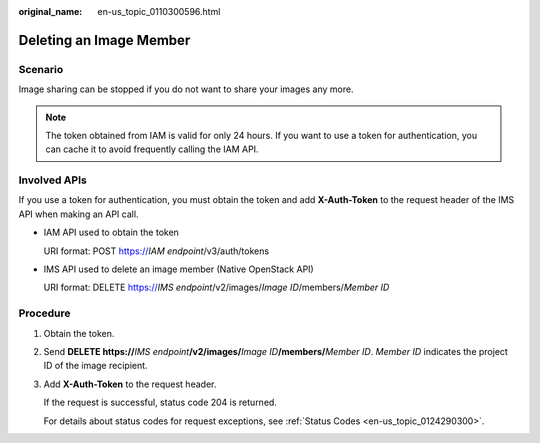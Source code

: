 :original_name: en-us_topic_0110300596.html

.. _en-us_topic_0110300596:

Deleting an Image Member
========================

Scenario
--------

Image sharing can be stopped if you do not want to share your images any more.

.. note::

   The token obtained from IAM is valid for only 24 hours. If you want to use a token for authentication, you can cache it to avoid frequently calling the IAM API.

Involved APIs
-------------

If you use a token for authentication, you must obtain the token and add **X-Auth-Token** to the request header of the IMS API when making an API call.

-  IAM API used to obtain the token

   URI format: POST https://*IAM endpoint*/v3/auth/tokens

-  IMS API used to delete an image member (Native OpenStack API)

   URI format: DELETE https://*IMS endpoint*/v2/images/*Image ID*/members/*Member ID*

Procedure
---------

#. Obtain the token.

#. Send **DELETE https://**\ *IMS endpoint*\ **/v2/images/**\ *Image ID*\ **/members/**\ *Member ID*. *Member ID* indicates the project ID of the image recipient.

#. Add **X-Auth-Token** to the request header.

   If the request is successful, status code 204 is returned.

   For details about status codes for request exceptions, see :ref:`Status Codes <en-us_topic_0124290300>`.
